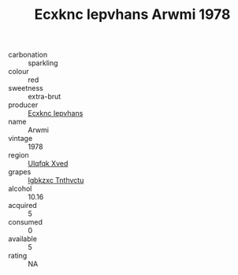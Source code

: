 :PROPERTIES:
:ID:                     90d1acf6-1056-4317-bdf5-d27e5db44b43
:END:
#+TITLE: Ecxknc Iepvhans Arwmi 1978

- carbonation :: sparkling
- colour :: red
- sweetness :: extra-brut
- producer :: [[id:e9b35e4c-e3b7-4ed6-8f3f-da29fba78d5b][Ecxknc Iepvhans]]
- name :: Arwmi
- vintage :: 1978
- region :: [[id:106b3122-bafe-43ea-b483-491e796c6f06][Ulqfqk Xved]]
- grapes :: [[id:8961e4fb-a9fd-4f70-9b5b-757816f654d5][Igbkzxc Tnthvctu]]
- alcohol :: 10.16
- acquired :: 5
- consumed :: 0
- available :: 5
- rating :: NA


